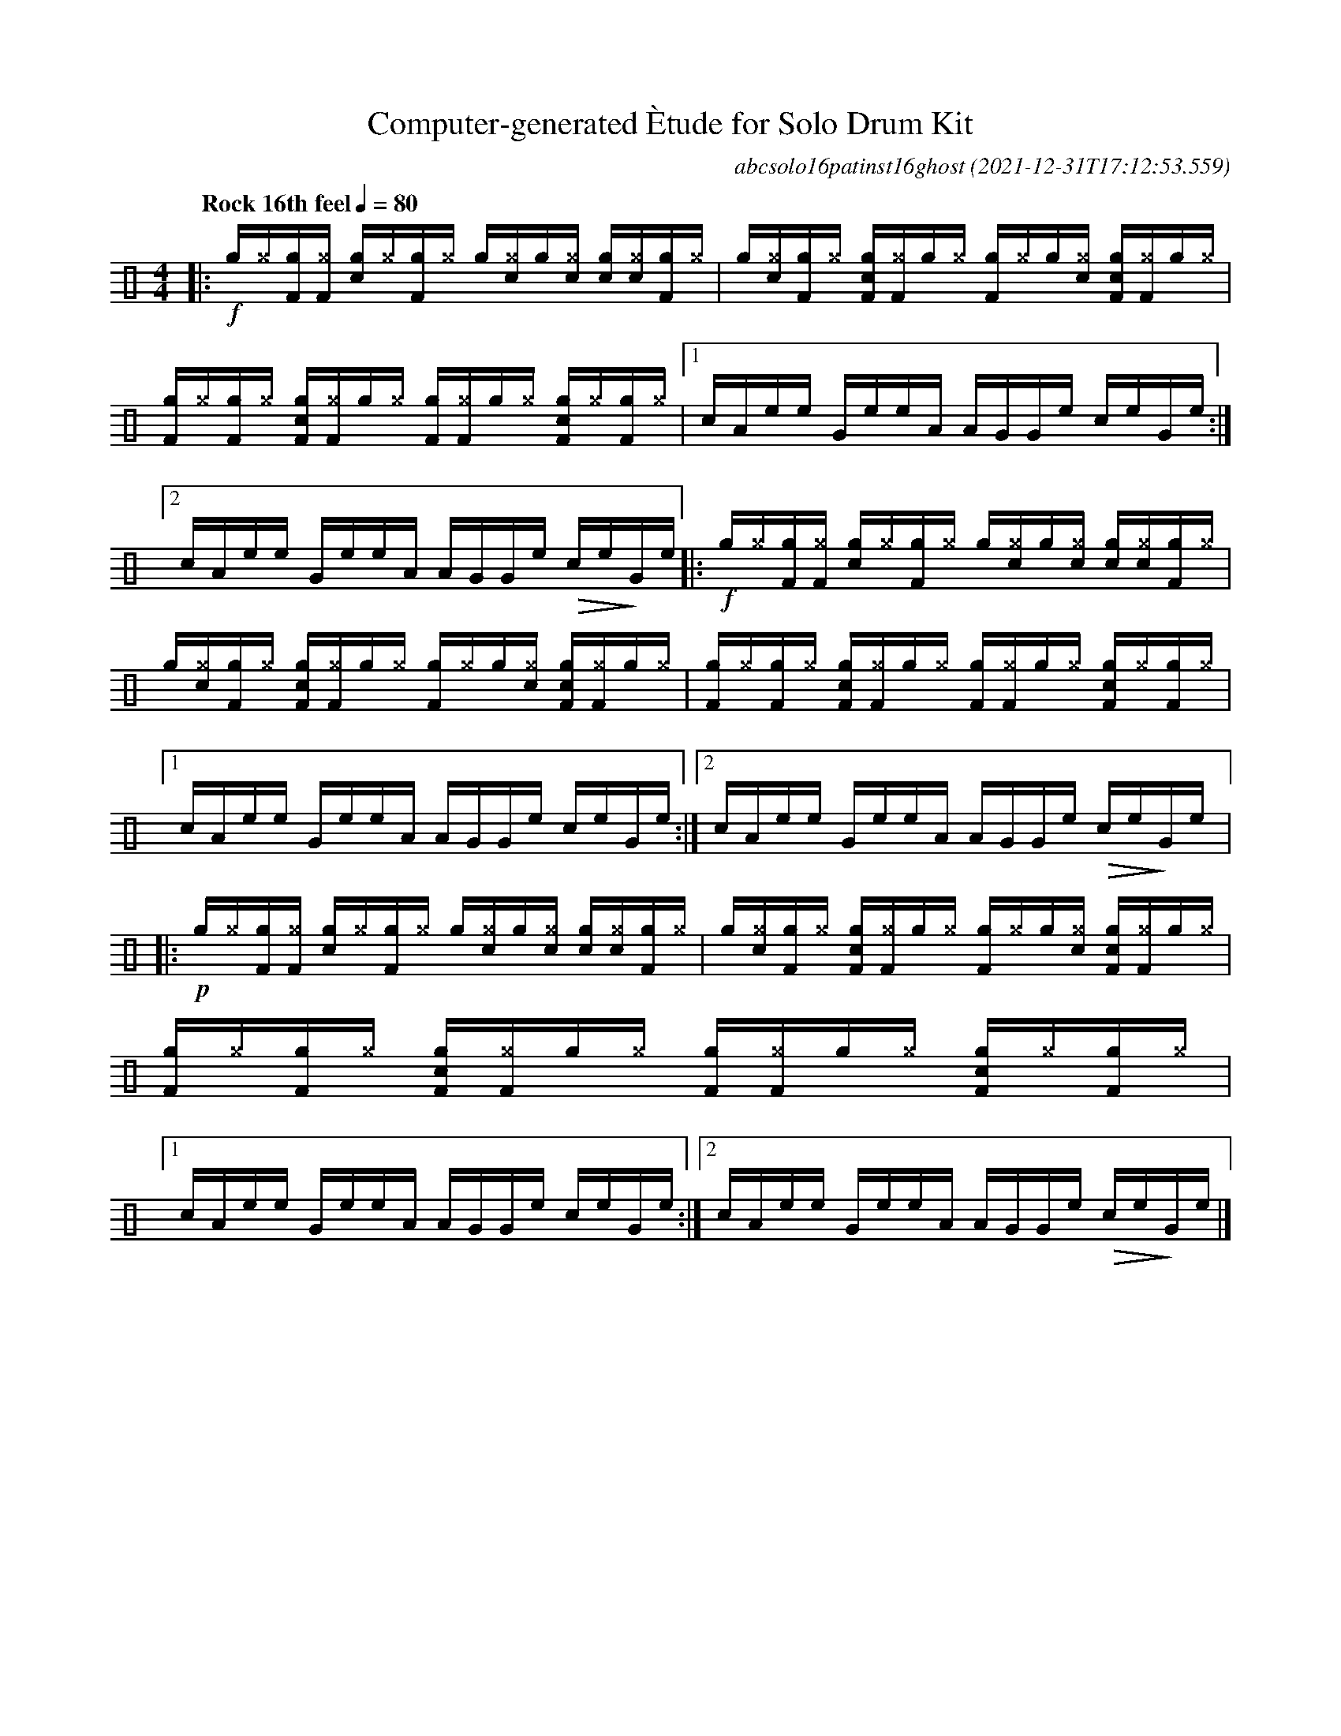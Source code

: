 %%abc-include percussions-JBH.abh

I:linebreak $

                %%%tenuto
                %%%ghost
                %%%unaccent

X:1
T:Computer-generated \`Etude for Solo Drum Kit
C:abcsolo16patinst16ghost
O:2021-12-31T17:12:53.559
M:4/4
L:1/8
Q:"Rock 16th feel" 1/4=80
K:none clef=perc
[V:1 clef=perc, stem=up]     % activate abc2xml.py map
%%voicemap drummap  % activate abcm2ps/abc2svg map
%%MIDI channel 10   % activate abc2midi map
%%MIDI program 0
%%flatbeams
%%propagate-accidentals not
%%pos ornament up
%%ornament up
%%MIDI fermatafixed
|:!f![g]/2[^g]/2[gF]/2[^gF]/2 [gc]/2[^g]/2[gF]/2[^g]/2 [g]/2[^g!(.!!).!c]/2[g]/2[^g!(.!!).!c]/2 [gc]/2[^g!(.!!).!c]/2[gF]/2[^g]/2 |
[g]/2[^g!(.!!).!c]/2[gF]/2[^g]/2 [gcF]/2[^gF]/2[g]/2[^g]/2 [gF]/2[^g]/2[g]/2[^g!(.!!).!c]/2 [gcF]/2[^gF]/2[g]/2[^g]/2 |
[gF]/2[^g]/2[gF]/2[^g]/2 [gcF]/2[^gF]/2[g]/2[^g]/2 [gF]/2[^gF]/2[g]/2[^g]/2 [gcF]/2[^g]/2[gF]/2[^g]/2 |
[1c/2A/2e/2e/2 G/2e/2e/2A/2 A/2G/2G/2e/2 c/2e/2G/2e/2 :|2c/2A/2e/2e/2 G/2e/2e/2A/2 A/2G/2G/2e/2 !>(!c/2e/2!>)!G/2e/2
|:!f![g]/2!anti![^g]/2[gF]/2!anti![^gF]/2 [gc]/2!anti![^g]/2[gF]/2!anti![^g]/2 [g]/2!anti![^g!(.!!).!c]/2[g]/2!anti![^g!(.!!).!c]/2 [gc]/2!anti![^g!(.!!).!c]/2[gF]/2!anti![^g]/2 |
[g]/2!anti![^g!(.!!).!c]/2[gF]/2!anti![^g]/2 [gcF]/2!anti![^gF]/2[g]/2!anti![^g]/2 [gF]/2!anti![^g]/2[g]/2!anti![^g!(.!!).!c]/2 [gcF]/2!anti![^gF]/2[g]/2!anti![^g]/2 |
[gF]/2!anti![^g]/2[gF]/2!anti![^g]/2 [gcF]/2!anti![^gF]/2[g]/2!anti![^g]/2 [gF]/2!anti![^gF]/2[g]/2!anti![^g]/2 [gcF]/2!anti![^g]/2[gF]/2!anti![^g]/2 |
[1c/2A/2e/2e/2 G/2e/2e/2A/2 A/2G/2G/2e/2 c/2e/2G/2e/2 :|2c/2A/2e/2e/2 G/2e/2e/2A/2 A/2G/2G/2e/2 !>(!c/2e/2!>)!G/2e/2
|:!p![g]/2!anti![^g]/2[gF]/2!anti![^gF]/2 [gc]/2!anti![^g]/2[gF]/2!anti![^g]/2 [g]/2!anti![^g!(.!!).!c]/2[g]/2!anti![^g!(.!!).!c]/2 [gc]/2!anti![^g!(.!!).!c]/2[gF]/2!anti![^g]/2 |
[g]/2!anti![^g!(.!!).!c]/2[gF]/2!anti![^g]/2 [gcF]/2!anti![^gF]/2[g]/2!anti![^g]/2 [gF]/2!anti![^g]/2[g]/2!anti![^g!(.!!).!c]/2 [gcF]/2!anti![^gF]/2[g]/2!anti![^g]/2 |
[gF]/2!anti![^g]/2[gF]/2!anti![^g]/2 [gcF]/2!anti![^gF]/2[g]/2!anti![^g]/2 [gF]/2!anti![^gF]/2[g]/2!anti![^g]/2 [gcF]/2!anti![^g]/2[gF]/2!anti![^g]/2 |
[1c/2A/2e/2e/2 G/2e/2e/2A/2 A/2G/2G/2e/2 c/2e/2G/2e/2 :|2c/2A/2e/2e/2 G/2e/2e/2A/2 A/2G/2G/2e/2 !>(!c/2e/2!>)!G/2e/2 
|]
